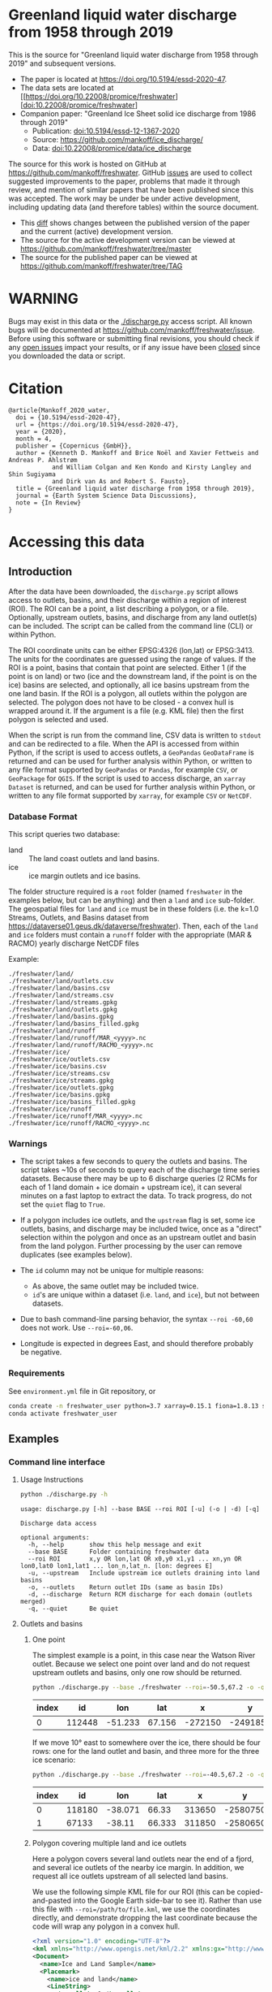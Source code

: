 
* Table of contents                               :toc_3:noexport:
- [[#greenland-liquid-water-discharge-from-1958-through-2019][Greenland liquid water discharge from 1958 through 2019]]
- [[#warning][WARNING]]
- [[#citation][Citation]]
- [[#accessing-this-data][Accessing this data]]
  - [[#introduction][Introduction]]
    - [[#database-format][Database Format]]
    - [[#warnings][Warnings]]
    - [[#requirements][Requirements]]
  - [[#examples][Examples]]
    - [[#command-line-interface][Command line interface]]
    - [[#python-api][Python API]]

* Greenland liquid water discharge from 1958 through 2019

This is the source for "Greenland liquid water discharge from 1958 through 2019" and subsequent versions. 

+ The paper is located at https://doi.org/10.5194/essd-2020-47.
+ The data sets are located at [[https://doi.org/10.22008/promice/freshwater][doi:10.22008/promice/freshwater]
+ Companion paper: "Greenland Ice Sheet solid ice discharge from 1986 through 2019"
  + Publication: [[https://doi.org/10.5194/essd-12-1367-2020][doi:10.5194/essd-12-1367-2020]]
  + Source: https://github.com/mankoff/ice_discharge/
  + Data: [[https://doi.org/10.22008/promice/data/ice_discharge][doi:10.22008/promice/data/ice_discharge]]


The source for this work is hosted on GitHub at https://github.com/mankoff/freshwater. GitHub [[https://github.com/mankoff/freshwater/issues?utf8=%E2%9C%93&q=is%3Aissue][issues]] are used to collect suggested improvements to the paper, problems that made it through review, and mention of similar papers that have been published since this was accepted. The work may be under be under active development, including updating data (and therefore tables) within the source document.
+ This [[https://github.com/mankoff/freshwater/compare/TAG...master][diff]] shows changes between the published version of the paper and the current (active) development version.
+ The source for the active development version can be viewed at https://github.com/mankoff/freshwater/tree/master
+ The source for the published paper can be viewed at https://github.com/mankoff/freshwater/tree/TAG

* WARNING

Bugs may exist in this data or the [[./discharge.py]] access script. All known bugs will be documented at [[https://github.com/mankoff/freshwater/issue]]. Before using this software or submitting final revisions, you should check if any [[https://github.com/mankoff/freshwater/issues][open issues]] impact your results, or if any issue have been [[https://github.com/mankoff/freshwater/issues?q=is%3Aissue+is%3Aclosed][closed]] since you  downloaded the data or script.

* Citation

#+BEGIN_EXAMPLE
@article{Mankoff_2020_water,
  doi = {10.5194/essd-2020-47},
  url = {https://doi.org/10.5194/essd-2020-47},
  year = {2020},
  month = 4,
  publisher = {Copernicus {GmbH}},
  author = {Kenneth D. Mankoff and Brice Noël and Xavier Fettweis and Andreas P. Ahlstrøm 
            and William Colgan and Ken Kondo and Kirsty Langley and Shin Sugiyama 
            and Dirk van As and Robert S. Fausto},
  title = {Greenland liquid water discharge from 1958 through 2019},
  journal = {Earth System Science Data Discussions},
  note = {In Review}
}
#+END_EXAMPLE

* Accessing this data
** Introduction

After the data have been downloaded, the =discharge.py= script allows access to outlets, basins, and their discharge within a region of interest (ROI). The ROI can be a point, a list describing a polygon, or a file. Optionally, upstream outlets, basins, and discharge from any land outlet(s) can be included. The script can be called from the command line (CLI) or within Python.

The ROI coordinate units can be either EPSG:4326 (lon,lat) or EPSG:3413. The units for the coordinates are guessed using the range of values. If the ROI is a point, basins that contain that point are selected. Either 1 (if the point is on land) or two (ice and the downstream land, if the point is on the ice) basins are selected, and optionally, all ice basins upstream from the one land basin. If the ROI is a polygon, all outlets within the polygon are selected. The polygon does not have to be closed - a convex hull is wrapped around it. If the argument is a file (e.g. KML file) then the first polygon is selected and used.

When the script is run from the command line, CSV data is written to =stdout= and can be redirected to a file. When the API is accessed from within Python, if the script is used to access outlets, a =GeoPandas= =GeoDataFrame= is returned and can be used for further analysis within Python, or written to any file format supported by =GeoPandas= or =Pandas=, for example =CSV=, or =GeoPackage= for =QGIS=. If the script is used to access discharge, an =xarray= =Dataset= is returned, and can be used for further analysis within Python, or written to any file format supported by =xarray=, for example =CSV= or =NetCDF=.

*** Database Format

This script queries two database:
 
+ land :: The land coast outlets and land basins.
+ ice :: ice margin outlets and ice basins.

The folder structure required is a =root= folder (named =freshwater= in the examples below, but can be anything) and then a =land= and =ice= sub-folder. The geospatial files for =land= and =ice= must be in these folders (i.e. the k=1.0 Streams, Outlets, and Basins dataset from https://dataverse01.geus.dk/dataverse/freshwater). Then, each of the =land= and =ice= folders must contain a =runoff= folder with the appropriate (MAR & RACMO) yearly discharge NetCDF files

Example:

#+BEGIN_SRC bash :results verbatim :exports results
find ./freshwater/land/ -maxdepth 1
echo "./freshwater/land/runoff/MAR_<yyyy>.nc"
echo "./freshwater/land/runoff/RACMO_<yyyy>.nc"
find ./freshwater/ice/ -maxdepth 1
echo "./freshwater/ice/runoff/MAR_<yyyy>.nc"
echo "./freshwater/ice/runoff/RACMO_<yyyy>.nc"
#+END_SRC

#+RESULTS:
#+begin_example
./freshwater/land/
./freshwater/land/outlets.csv
./freshwater/land/basins.csv
./freshwater/land/streams.csv
./freshwater/land/streams.gpkg
./freshwater/land/outlets.gpkg
./freshwater/land/basins.gpkg
./freshwater/land/basins_filled.gpkg
./freshwater/land/runoff
./freshwater/land/runoff/MAR_<yyyy>.nc
./freshwater/land/runoff/RACMO_<yyyy>.nc
./freshwater/ice/
./freshwater/ice/outlets.csv
./freshwater/ice/basins.csv
./freshwater/ice/streams.csv
./freshwater/ice/streams.gpkg
./freshwater/ice/outlets.gpkg
./freshwater/ice/basins.gpkg
./freshwater/ice/basins_filled.gpkg
./freshwater/ice/runoff
./freshwater/ice/runoff/MAR_<yyyy>.nc
./freshwater/ice/runoff/RACMO_<yyyy>.nc
#+end_example

*** Warnings

+ The script takes a few seconds to query the outlets and basins. The script takes ~10s of seconds to query each of the discharge time series datasets. Because there may be up to 6 discharge queries (2 RCMs for each of 1 land domain + ice domain + upstream ice), it can several minutes on a fast laptop to extract the data. To track progress, do not set the =quiet= flag to =True=.

+ If a polygon includes ice outlets, and the ~upstream~ flag is set, some ice outlets, basins, and discharge may be included twice, once as a "direct" selection within the polygon and once as an upstream outlet and basin from the land polygon. Further processing by the user can remove duplicates (see examples below).

+ The =id= column may not be unique for multiple reasons:
  + As above, the same outlet may be included twice.
  + =id='s are unique within a dataset (i.e. =land=, and =ice=), but not between datasets.

+ Due to bash command-line parsing behavior, the syntax =--roi -60,60= does not work. Use ~--roi=-60,06~.

+ Longitude is expected in degrees East, and should therefore probably be negative.

*** Requirements
:PROPERTIES:
:header-args:jupyter-python: :kernel freshwater :session using :eval no-export
:END:

See =environment.yml= file in Git repository, or

#+BEGIN_SRC bash
conda create -n freshwater_user python=3.7 xarray=0.15.1 fiona=1.8.13 shapely=1.7.0 geopandas=0.7.0 netcdf4=1.5.3 dask=2.15.0
conda activate freshwater_user
#+END_SRC

** Examples
:PROPERTIES:
:header-args:jupyter-python: :kernel freshwater :session using :eval no-export :exports both
:header-args:bash: :eval no-export :session "*freshwater-shell*" :results verbatim :exports both
:END:

*** Command line interface
**** Usage Instructions

# (setq org-babel-min-lines-for-block-output 100)

#+BEGIN_SRC bash :exports both
python ./discharge.py -h
#+END_SRC

#+RESULTS:
#+begin_example
usage: discharge.py [-h] --base BASE --roi ROI [-u] (-o | -d) [-q]

Discharge data access

optional arguments:
  -h, --help       show this help message and exit
  --base BASE      Folder containing freshwater data
  --roi ROI        x,y OR lon,lat OR x0,y0 x1,y1 ... xn,yn OR lon0,lat0 lon1,lat1 ... lon_n,lat_n. [lon: degrees E]
  -u, --upstream   Include upstream ice outlets draining into land basins
  -o, --outlets    Return outlet IDs (same as basin IDs)
  -d, --discharge  Return RCM discharge for each domain (outlets merged)
  -q, --quiet      Be quiet
#+end_example

**** Outlets and basins
***** One point

The simplest example is a point, in this case near the Watson River outlet. Because we select one point over land and do not request upstream outlets and basins, only one row should be returned.

#+BEGIN_SRC bash :exports both :results table
python ./discharge.py --base ./freshwater --roi=-50.5,67.2 -o -q
#+END_SRC

#+RESULTS:
| index |     id |     lon |    lat |       x |        y | elev | domain | upstream | coast_id | coast_lon | coast_lat | coast_x | coast_y |
|-------+--------+---------+--------+---------+----------+------+--------+----------+----------+-----------+-----------+---------+---------|
|     0 | 112448 | -51.233 | 67.156 | -272150 | -2491850 |   42 | land   | False    |       -1 |           |           |      -1 |      -1 |

If we move 10° east to somewhere over the ice, there should be four rows: one for the land outlet and basin, and three more for the three ice scenario:

#+BEGIN_SRC bash :exports both :results table
python ./discharge.py --base ./freshwater --roi=-40.5,67.2 -o -q
#+END_SRC

#+RESULTS:
| index |     id |     lon |    lat |      x |        y | elev | domain | upstream | coast_id | coast_lon | coast_lat | coast_x |  coast_y |
|-------+--------+---------+--------+--------+----------+------+--------+----------+----------+-----------+-----------+---------+----------|
|     0 | 118180 | -38.071 |  66.33 | 313650 | -2580750 |  -78 | land   | False    |       -1 |           |           |      -1 |       -1 |
|     1 |  67133 |  -38.11 | 66.333 | 311850 | -2580650 |  -58 | ice    | False    |   118180 |   -38.071 |     66.33 |  313650 | -2580750 |

***** Polygon covering multiple land and ice outlets

Here a polygon covers several land outlets near the end of a fjord, and several ice outlets of the nearby ice margin. In addition, we request all ice outlets upstream of all selected land basins.

We use the following simple KML file for our ROI (this can be copied-and-pasted into the Google Earth side-bar to see it). Rather than use this file with ~--roi=/path/to/file.kml~, we use the coordinates directly, and demonstrate dropping the last coordinate because the code will wrap any polygon in a convex hull.

#+BEGIN_SRC xml
<?xml version="1.0" encoding="UTF-8"?>
<kml xmlns="http://www.opengis.net/kml/2.2" xmlns:gx="http://www.google.com/kml/ext/2.2" xmlns:kml="http://www.opengis.net/kml/2.2" xmlns:atom="http://www.w3.org/2005/Atom">
<Document>
  <name>Ice and Land Sample</name>
  <Placemark>
    <name>ice and land</name>
    <LineString>
      <tessellate>1</tessellate>
      <coordinates>-51.50,66.93 -51.21,66.74 -49.44,66.91 -49.84,67.18 -51.50,66.93</coordinates>
    </LineString>
  </Placemark>
</Document>
</kml>
#+END_SRC

In this example, we query for upstream outlets, and for brevity show just the first three and last three lines.

#+BEGIN_SRC bash :results table :exports both
python ./discharge.py --base ./freshwater --roi="-51.50,66.93 -51.21,66.74 -49.44,66.91 -49.84,67.18" -q -u -o | (head -n3 ;tail -n4)
#+END_SRC

#+RESULTS:
| index |     id |     lon |    lat |       x |        y | elev | domain | upstream | coast_id | coast_lon | coast_lat | coast_x |  coast_y |
|-------+--------+---------+--------+---------+----------+------+--------+----------+----------+-----------+-----------+---------+----------|
|     0 | 113526 | -50.713 | 67.002 | -251250 | -2511450 |   20 | land   | False    |       -1 |           |           |      -1 |       -1 |
|     1 | 113705 | -50.735 | 66.988 | -252350 | -2512850 |    7 | land   | False    |       -1 |           |           |      -1 |       -1 |
|   205 |  67140 | -49.538 | 66.425 | -204850 | -2580850 |  794 | ice    | True     |   114920 |   -50.652 |    66.868 | -250050 | -2526750 |
|   206 |  67163 | -49.544 | 66.419 | -205150 | -2581550 |  825 | ice    | True     |   114920 |   -50.652 |    66.868 | -250050 | -2526750 |
|   207 |  67211 | -49.534 | 66.406 | -204850 | -2583050 |  866 | ice    | True     |   114920 |   -50.652 |    66.868 | -250050 | -2526750 |


**** Discharge

The discharge examples here use the same code as the "outlets and basins" examples above, except we use =--discharge= rather than =--outlet=.

***** One point

The simplest example is a point, in this case near the Watson River outlet. Because we select one point over land and do not request upstream outlets and basins, two time series should be returned: =MAR_land_100= and =RACMO_land_100=. Rather than showing results for every day from 1958 through 2019, we limit to the header and the first 10 days of June, 2012.

#+BEGIN_SRC bash :exports both :results table
python ./discharge.py --base ./freshwater --roi=-50.5,67.2 -q -d | (head -n1; grep -A9 "^2012-06-01")
#+END_SRC

#+RESULTS:
|       time |  MAR_land | RACMO_land |
|------------+-----------+------------|
| 2012-06-01 |  0.043025 |   0.382903 |
| 2012-06-02 |   5.5e-05 |   0.095672 |
| 2012-06-03 |     5e-05 |   0.009784 |
| 2012-06-04 |     9e-06 |  -0.007501 |
| 2012-06-05 |  0.008212 |   0.007498 |
| 2012-06-06 | 28.601947 |   0.607345 |
| 2012-06-07 |  0.333926 |    0.05691 |
| 2012-06-08 |  0.489437 |   0.204384 |
| 2012-06-09 |  0.038816 |   0.167325 |
| 2012-06-10 |   5.1e-05 |   0.011415 |

+ If we move 10° east to somewhere over the ice we add two columns: One for each of the two RCMs over the ice domain.
+ If the =--upstream= flag is set, we add two columns: One for each of the RCMs over the *upstream* ice domains. Results are summed across outlets per domain.
+ Results are therefore one of the following
  + Two columns: 2 RCM * 1 land domain
  + Four columns: 2 RCM * (1 land + 1 ice domain)
  + Four columns: 2 RCM * (1 land + 1 upstream ice domain)
  + Six columns: 2 RCM * (1 land + 1 ice + 1 upstream ice domain)

***** Polygon covering multiple land and ice outlets

When querying using an ROI that covers multiple outlets, discharge is summed by domain. Therefore, even if 100s of outlets are within the ROI, either two columns, eight, eight, or fourteen columns are returned depending on the options.

*** Python API

The python API is similar to the command line interface, but rather than printing results to =stdout=, returns a =GeoPandas= =GeoDataFrame= of outlets, an =xarray= =Dataset= of discharge. The discharge is not summed by domain, but instead contains discharge for each outlet.

**** Outlets and basins

***** One point

The simplest example is a point, in this case near the Watson River outlet. Because we select one point over land and do not request upstream outlets and basins, only one row should be returned.

#+BEGIN_SRC jupyter-python :session using
from discharge import discharge 
df = discharge(base="./freshwater", roi="-50.5,67.2", quiet=True).outlets()
#+END_SRC

#+RESULTS:

The =df= variable is a =Pandas= =GeoDataFrame=. 

It includes two geometry columns
+ =outlet= :: A point for the location of the outlet (also available as the =x= and =y= columns)
+ =basin= :: A polygon describing this basin

Because the geometry columns do not display well in tabular form, we drop them. 

#+BEGIN_SRC jupyter-python :session using
df.drop(columns=["outlet","basin"])
#+END_SRC

#+RESULTS:
| index |     id |      lon |     lat |       x |        y | elev | domain | upstream | coast_id | coast_lon | coast_lat | coast_x | coast_y |
|-------+--------+----------+---------+---------+----------+------+--------+----------+----------+-----------+-----------+---------+---------|
|     0 | 112448 | -51.2329 | 67.1555 | -272150 | -2491850 |   42 | land   | False    |       -1 |       nan |       nan |      -1 |      -1 |


***** Polygon covering multiple land and ice outlets

Here a polygon covers several land outlets near the end of a fjord, and several ice outlets of the nearby ice margin. In addition, we request all ice outlets upstream of all selected land basins. Results are shown in tabular form and written to geospatial file formats.

#+BEGIN_SRC jupyter-python :session using
from discharge import discharge
df = discharge(base="./freshwater", roi="-51.50,66.93 -51.21,66.74 -49.44,66.91 -49.84,67.18", quiet=True, upstream=True).outlets()
#+END_SRC

#+RESULTS:

View the first few rows, excluding the geometry columns

#+BEGIN_SRC jupyter-python :session using
df.drop(columns=["outlet","basin"]).head()
#+END_SRC

#+RESULTS:
| index |     id |      lon |     lat |       x |        y | elev | domain | upstream | coast_id | coast_lon | coast_lat | coast_x | coast_y |
|-------+--------+----------+---------+---------+----------+------+--------+----------+----------+-----------+-----------+---------+---------|
|     0 | 113526 |  -50.713 | 67.0017 | -251250 | -2511450 |   20 | land   | False    |       -1 |       nan |       nan |      -1 |      -1 |
|     1 | 113705 | -50.7346 | 66.9884 | -252350 | -2512850 |    7 | land   | False    |       -1 |       nan |       nan |      -1 |      -1 |
|     2 | 113729 | -50.7771 | 66.9849 | -254250 | -2513050 |   -1 | land   | False    |       -1 |       nan |       nan |      -1 |      -1 |
|     3 | 113767 | -50.8634 | 66.9752 | -258150 | -2513750 |   14 | land   | False    |       -1 |       nan |       nan |      -1 |      -1 |
|     4 | 113787 | -50.9575 | 66.9688 | -262350 | -2514050 |   12 | land   | False    |       -1 |       nan |       nan |      -1 |      -1 |

View the last few rows:

Note that the =domain= and =upstream= columns can be used to subset the table.

#+BEGIN_SRC jupyter-python :session using
df.drop(columns=["outlet","basin"]).tail()
#+END_SRC

#+RESULTS:
| index |    id |      lon |     lat |       x |        y | elev | domain | upstream | coast_id | coast_lon | coast_lat | coast_x |  coast_y |
|-------+-------+----------+---------+---------+----------+------+--------+----------+----------+-----------+-----------+---------+----------|
|   203 | 67070 | -49.5278 | 66.4399 | -204250 | -2579250 |  761 | ice    | True     |   114920 |  -50.6517 |   66.8677 | -250050 | -2526750 |
|   204 | 67076 | -49.5386 | 66.4387 | -204750 | -2579350 |  758 | ice    | True     |   114920 |  -50.6517 |   66.8677 | -250050 | -2526750 |
|   205 | 67140 | -49.5382 | 66.4254 | -204850 | -2580850 |  794 | ice    | True     |   114920 |  -50.6517 |   66.8677 | -250050 | -2526750 |
|   206 | 67163 | -49.5436 |  66.419 | -205150 | -2581550 |  825 | ice    | True     |   114920 |  -50.6517 |   66.8677 | -250050 | -2526750 |
|   207 | 67211 | -49.5344 |  66.406 | -204850 | -2583050 |  866 | ice    | True     |   114920 |  -50.6517 |   66.8677 | -250050 | -2526750 |

Finally, write data to various file formats. GeoPandas DataFrames can only have one geometry, so we must select one and drop the other before writing the file.

#+BEGIN_SRC jupyter-python :session using
df.drop(columns=["outlet","basin"]).to_csv("outlets.csv")
df.set_geometry("outlet").drop(columns="basin").to_file("outlets.gpkg", driver="GPKG")
df.set_geometry("basin").drop(columns="outlet").to_file("basins.gpkg", driver="GPKG")
#+END_SRC


**** Discharge

The code here is the same as above from the "Outlets and basins" section, but we call =discharge()= rather than =outlets()=.

***** One point

The simplest example is a point, in this case near the Watson River outlet. Because we select one point over land and do not request upstream outlets and basins, only one row should be returned.

#+BEGIN_SRC jupyter-python :session using
from discharge import discharge
ds = discharge(base="./freshwater", roi="-50.5,67.2").discharge()
#+END_SRC

#+RESULTS:

Print the =xarray= =Dataset=:

#+BEGIN_SRC jupyter-python :session using :exports both
print(ds)
#+END_SRC

#+RESULTS:
: <xarray.Dataset>
: Dimensions:     (land: 1, time: 22645)
: Coordinates:
:   * time        (time) datetime64[ns] 1958-01-01 1958-01-02 ... 2019-12-31
:   * land        (land) uint64 112448
: Data variables:
:     MAR_land    (time, land) float64 nan nan nan ... 7.186e-07 3.928e-07
:     RACMO_land  (time, land) float64 2.132 2.125 2.069 2.064 ... nan nan nan nan

Display the time series. Unlike the command line interface, here the outlets are not merged.

#+BEGIN_SRC jupyter-python :session using
ds.sel(time=slice('2012-06-01','2012-06-10')).to_dataframe()
#+END_SRC

#+RESULTS:
|                                                      |    MAR_land |  RACMO_land |
|------------------------------------------------------+-------------+-------------|
| (112448, Timestamp('2012-06-01 00:00:00', freq='D')) |   0.0430252 |    0.382903 |
| (112448, Timestamp('2012-06-02 00:00:00', freq='D')) | 5.47723e-05 |   0.0956719 |
| (112448, Timestamp('2012-06-03 00:00:00', freq='D')) | 4.96042e-05 |  0.00978398 |
| (112448, Timestamp('2012-06-04 00:00:00', freq='D')) | 9.40224e-06 | -0.00750081 |
| (112448, Timestamp('2012-06-05 00:00:00', freq='D')) |  0.00821199 |    0.007498 |
| (112448, Timestamp('2012-06-06 00:00:00', freq='D')) |     28.6019 |    0.607345 |
| (112448, Timestamp('2012-06-07 00:00:00', freq='D')) |    0.333926 |   0.0569098 |
| (112448, Timestamp('2012-06-08 00:00:00', freq='D')) |    0.489437 |    0.204384 |
| (112448, Timestamp('2012-06-09 00:00:00', freq='D')) |   0.0388156 |    0.167325 |
| (112448, Timestamp('2012-06-10 00:00:00', freq='D')) | 5.11108e-05 |   0.0114149 |


In order to merge the outlets, select all coordinates that are *not time* and merge them. Also, apply a rolling mean:

#+BEGIN_SRC jupyter-python :session using
dims = [_ for _ in ds.dims.keys() if _ != 'time']  # get all dimensions except the time dimension
ds.sum(dim=dims)\
  .rolling(time=7)\
  .mean()\
  .sel(time=slice('2012-06-01','2012-06-10'))\
  .to_dataframe()
#+END_SRC

#+RESULTS:
| time                |  MAR_land | RACMO_land |
|---------------------+-----------+------------|
| 2012-06-01 00:00:00 |   7.33495 |    3.46155 |
| 2012-06-02 00:00:00 |   6.63191 |    3.25688 |
| 2012-06-03 00:00:00 |    1.7918 |    1.09451 |
| 2012-06-04 00:00:00 | 0.0179128 |   0.604358 |
| 2012-06-05 00:00:00 | 0.0148878 |   0.281088 |
| 2012-06-06 00:00:00 |   4.09767 |   0.217489 |
| 2012-06-07 00:00:00 |   4.14103 |   0.164659 |
| 2012-06-08 00:00:00 |   4.20481 |   0.139156 |
| 2012-06-09 00:00:00 |   4.21034 |   0.149392 |
| 2012-06-10 00:00:00 |   4.21034 |   0.149625 |

***** Polygon covering multiple land and ice outlets

Here a polygon covers several land outlets near the end of a fjord, and several ice outlets of the nearby ice margin. In addition, we request all ice outlets upstream of all selected land basins.

#+BEGIN_SRC jupyter-python :session using
from discharge import discharge
ds = discharge(base="./freshwater", roi="-51.50,66.93 -51.21,66.74 -49.44,66.91 -49.84,67.18", quiet=True, upstream=True).discharge()
#+END_SRC

#+RESULTS:

What are the dimensions (i.e. how many outlets in each domain?)

#+BEGIN_SRC jupyter-python :session using :exports both
# print(ds.dims)
print(ds)
#+END_SRC

#+RESULTS:
#+begin_example
<xarray.Dataset>
Dimensions:             (ice: 36, ice_upstream: 88, land: 84, time: 22645)
Coordinates:
  ,* time                (time) datetime64[ns] 1958-01-01 ... 2019-12-31
  ,* land                (land) uint64 113526 113705 113729 ... 115309 115334
  ,* ice                 (ice) uint64 65558 65563 65579 ... 65741 65742 65786
  ,* ice_upstream        (ice_upstream) uint64 65540 65546 65548 ... 67163 67211
Data variables:
    MAR_land            (time, land) float64 nan nan nan ... 5.894e-09 3.539e-08
    MAR_ice             (time, ice) float64 nan nan nan ... 6.78e-07 0.0
    RACMO_land          (time, land) float64 1.726 0.3477 0.004691 ... nan nan
    RACMO_ice           (time, ice) float64 0.0 0.0 0.0 0.0 ... nan nan nan nan
    MAR_ice_upstream    (time, ice_upstream) float64 nan nan nan ... 0.0 0.0 0.0
    RACMO_ice_upstream  (time, ice_upstream) float64 0.0 0.0 0.0 ... nan nan nan
#+end_example

With these results:
+ Sum all outlets within each domain
+ Drop the land discharge and the upstream domains (keep only ice discharge explicitly within our ROI)
+ Apply a 5-day rolling mean
+ Plot 2012 discharge season

#+BEGIN_SRC jupyter-python :session using
d = [_ for _ in ds.dims.keys() if _ != 'time'] # dims for summing (don't sum time dimension)
v = [_ for _ in ds.data_vars if ('land' in _) | ('_u' in _)] # vars containing '_u'

r = ds.sum(dim=d)\
      .drop_vars(v)\
      .rolling(time=5).mean()

import matplotlib.pyplot as plt
plt.style.use('seaborn')

for d in r.data_vars: r[d].sel(time=slice('2012-04-01','2012-11-15')).plot(drawstyle='steps', label=d)
_ = legend()
plt.savefig("./fig/api_example.png", bbox_inches='tight')
#+END_SRC

#+RESULTS:

[[./fig/api_example.png]]
